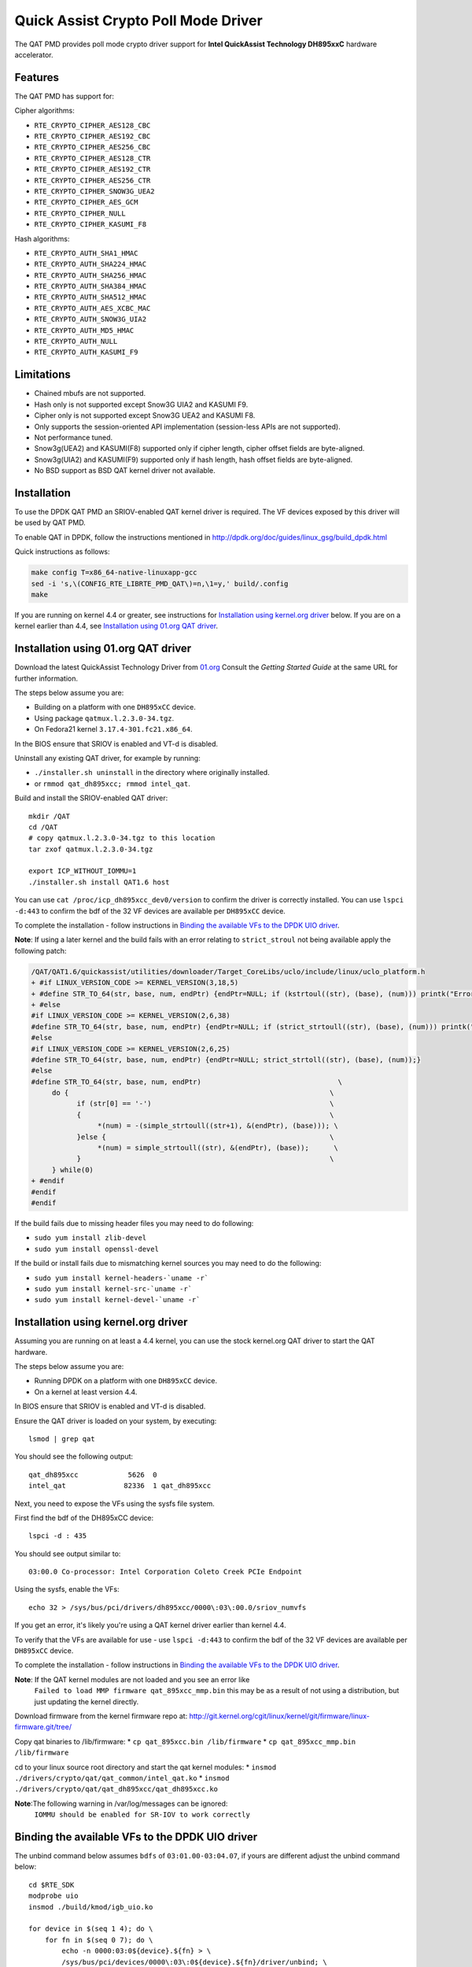..  BSD LICENSE
    Copyright(c) 2015-2016 Intel Corporation. All rights reserved.

    Redistribution and use in source and binary forms, with or without
    modification, are permitted provided that the following conditions
    are met:

    * Redistributions of source code must retain the above copyright
    notice, this list of conditions and the following disclaimer.
    * Redistributions in binary form must reproduce the above copyright
    notice, this list of conditions and the following disclaimer in
    the documentation and/or other materials provided with the
    distribution.
    * Neither the name of Intel Corporation nor the names of its
    contributors may be used to endorse or promote products derived
    from this software without specific prior written permission.

    THIS SOFTWARE IS PROVIDED BY THE COPYRIGHT HOLDERS AND CONTRIBUTORS
    "AS IS" AND ANY EXPRESS OR IMPLIED WARRANTIES, INCLUDING, BUT NOT
    LIMITED TO, THE IMPLIED WARRANTIES OF MERCHANTABILITY AND FITNESS FOR
    A PARTICULAR PURPOSE ARE DISCLAIMED. IN NO EVENT SHALL THE COPYRIGHT
    OWNER OR CONTRIBUTORS BE LIABLE FOR ANY DIRECT, INDIRECT, INCIDENTAL,
    SPECIAL, EXEMPLARY, OR CONSEQUENTIAL DAMAGES (INCLUDING, BUT NOT
    LIMITED TO, PROCUREMENT OF SUBSTITUTE GOODS OR SERVICES; LOSS OF USE,
    DATA, OR PROFITS; OR BUSINESS INTERRUPTION) HOWEVER CAUSED AND ON ANY
    THEORY OF LIABILITY, WHETHER IN CONTRACT, STRICT LIABILITY, OR TORT
    (INCLUDING NEGLIGENCE OR OTHERWISE) ARISING IN ANY WAY OUT OF THE USE
    OF THIS SOFTWARE, EVEN IF ADVISED OF THE POSSIBILITY OF SUCH DAMAGE.

Quick Assist Crypto Poll Mode Driver
====================================

The QAT PMD provides poll mode crypto driver support for **Intel QuickAssist
Technology DH895xxC** hardware accelerator.


Features
--------

The QAT PMD has support for:

Cipher algorithms:

* ``RTE_CRYPTO_CIPHER_AES128_CBC``
* ``RTE_CRYPTO_CIPHER_AES192_CBC``
* ``RTE_CRYPTO_CIPHER_AES256_CBC``
* ``RTE_CRYPTO_CIPHER_AES128_CTR``
* ``RTE_CRYPTO_CIPHER_AES192_CTR``
* ``RTE_CRYPTO_CIPHER_AES256_CTR``
* ``RTE_CRYPTO_CIPHER_SNOW3G_UEA2``
* ``RTE_CRYPTO_CIPHER_AES_GCM``
* ``RTE_CRYPTO_CIPHER_NULL``
* ``RTE_CRYPTO_CIPHER_KASUMI_F8``

Hash algorithms:

* ``RTE_CRYPTO_AUTH_SHA1_HMAC``
* ``RTE_CRYPTO_AUTH_SHA224_HMAC``
* ``RTE_CRYPTO_AUTH_SHA256_HMAC``
* ``RTE_CRYPTO_AUTH_SHA384_HMAC``
* ``RTE_CRYPTO_AUTH_SHA512_HMAC``
* ``RTE_CRYPTO_AUTH_AES_XCBC_MAC``
* ``RTE_CRYPTO_AUTH_SNOW3G_UIA2``
* ``RTE_CRYPTO_AUTH_MD5_HMAC``
* ``RTE_CRYPTO_AUTH_NULL``
* ``RTE_CRYPTO_AUTH_KASUMI_F9``


Limitations
-----------

* Chained mbufs are not supported.
* Hash only is not supported except Snow3G UIA2 and KASUMI F9.
* Cipher only is not supported except Snow3G UEA2 and KASUMI F8.
* Only supports the session-oriented API implementation (session-less APIs are not supported).
* Not performance tuned.
* Snow3g(UEA2) and KASUMI(F8) supported only if cipher length, cipher offset fields are byte-aligned.
* Snow3g(UIA2) and KASUMI(F9) supported only if hash length, hash offset fields are byte-aligned.
* No BSD support as BSD QAT kernel driver not available.


Installation
------------

To use the DPDK QAT PMD an SRIOV-enabled QAT kernel driver is required. The
VF devices exposed by this driver will be used by QAT PMD.

To enable QAT in DPDK, follow the instructions mentioned in
http://dpdk.org/doc/guides/linux_gsg/build_dpdk.html

Quick instructions as follows:

.. code-block:: console

	make config T=x86_64-native-linuxapp-gcc
	sed -i 's,\(CONFIG_RTE_LIBRTE_PMD_QAT\)=n,\1=y,' build/.config
	make

If you are running on kernel 4.4 or greater, see instructions for
`Installation using kernel.org driver`_ below. If you are on a kernel earlier
than 4.4, see `Installation using 01.org QAT driver`_.


Installation using 01.org QAT driver
------------------------------------

Download the latest QuickAssist Technology Driver from `01.org
<https://01.org/packet-processing/intel%C2%AE-quickassist-technology-drivers-and-patches>`_
Consult the *Getting Started Guide* at the same URL for further information.

The steps below assume you are:

* Building on a platform with one ``DH895xCC`` device.
* Using package ``qatmux.l.2.3.0-34.tgz``.
* On Fedora21 kernel ``3.17.4-301.fc21.x86_64``.

In the BIOS ensure that SRIOV is enabled and VT-d is disabled.

Uninstall any existing QAT driver, for example by running:

* ``./installer.sh uninstall`` in the directory where originally installed.

* or ``rmmod qat_dh895xcc; rmmod intel_qat``.

Build and install the SRIOV-enabled QAT driver::

    mkdir /QAT
    cd /QAT
    # copy qatmux.l.2.3.0-34.tgz to this location
    tar zxof qatmux.l.2.3.0-34.tgz

    export ICP_WITHOUT_IOMMU=1
    ./installer.sh install QAT1.6 host

You can use ``cat /proc/icp_dh895xcc_dev0/version`` to confirm the driver is correctly installed.
You can use ``lspci -d:443`` to confirm the bdf of the 32 VF devices are available per ``DH895xCC`` device.

To complete the installation - follow instructions in `Binding the available VFs to the DPDK UIO driver`_.

**Note**: If using a later kernel and the build fails with an error relating to ``strict_stroul`` not being available apply the following patch:

.. code-block:: diff

   /QAT/QAT1.6/quickassist/utilities/downloader/Target_CoreLibs/uclo/include/linux/uclo_platform.h
   + #if LINUX_VERSION_CODE >= KERNEL_VERSION(3,18,5)
   + #define STR_TO_64(str, base, num, endPtr) {endPtr=NULL; if (kstrtoul((str), (base), (num))) printk("Error strtoull convert %s\n", str); }
   + #else
   #if LINUX_VERSION_CODE >= KERNEL_VERSION(2,6,38)
   #define STR_TO_64(str, base, num, endPtr) {endPtr=NULL; if (strict_strtoull((str), (base), (num))) printk("Error strtoull convert %s\n", str); }
   #else
   #if LINUX_VERSION_CODE >= KERNEL_VERSION(2,6,25)
   #define STR_TO_64(str, base, num, endPtr) {endPtr=NULL; strict_strtoll((str), (base), (num));}
   #else
   #define STR_TO_64(str, base, num, endPtr)                                 \
        do {                                                               \
              if (str[0] == '-')                                           \
              {                                                            \
                   *(num) = -(simple_strtoull((str+1), &(endPtr), (base))); \
              }else {                                                      \
                   *(num) = simple_strtoull((str), &(endPtr), (base));      \
              }                                                            \
        } while(0)
   + #endif
   #endif
   #endif


If the build fails due to missing header files you may need to do following:

* ``sudo yum install zlib-devel``
* ``sudo yum install openssl-devel``

If the build or install fails due to mismatching kernel sources you may need to do the following:

* ``sudo yum install kernel-headers-`uname -r```
* ``sudo yum install kernel-src-`uname -r```
* ``sudo yum install kernel-devel-`uname -r```


Installation using kernel.org driver
------------------------------------

Assuming you are running on at least a 4.4 kernel, you can use the stock kernel.org QAT
driver to start the QAT hardware.

The steps below assume you are:

* Running DPDK on a platform with one ``DH895xCC`` device.
* On a kernel at least version 4.4.

In BIOS ensure that SRIOV is enabled and VT-d is disabled.

Ensure the QAT driver is loaded on your system, by executing::

    lsmod | grep qat

You should see the following output::

    qat_dh895xcc            5626  0
    intel_qat              82336  1 qat_dh895xcc

Next, you need to expose the VFs using the sysfs file system.

First find the bdf of the DH895xCC device::

    lspci -d : 435

You should see output similar to::

    03:00.0 Co-processor: Intel Corporation Coleto Creek PCIe Endpoint

Using the sysfs, enable the VFs::

    echo 32 > /sys/bus/pci/drivers/dh895xcc/0000\:03\:00.0/sriov_numvfs

If you get an error, it's likely you're using a QAT kernel driver earlier than kernel 4.4.

To verify that the VFs are available for use - use ``lspci -d:443`` to confirm
the bdf of the 32 VF devices are available per ``DH895xCC`` device.

To complete the installation - follow instructions in `Binding the available VFs to the DPDK UIO driver`_.

**Note**: If the QAT kernel modules are not loaded and you see an error like
    ``Failed to load MMP firmware qat_895xcc_mmp.bin`` this may be as a
    result of not using a distribution, but just updating the kernel directly.

Download firmware from the kernel firmware repo at:
http://git.kernel.org/cgit/linux/kernel/git/firmware/linux-firmware.git/tree/

Copy qat binaries to /lib/firmware:
*    ``cp qat_895xcc.bin /lib/firmware``
*    ``cp qat_895xcc_mmp.bin /lib/firmware``

cd to your linux source root directory and start the qat kernel modules:
*    ``insmod ./drivers/crypto/qat/qat_common/intel_qat.ko``
*    ``insmod ./drivers/crypto/qat/qat_dh895xcc/qat_dh895xcc.ko``

**Note**:The following warning in /var/log/messages can be ignored:
    ``IOMMU should be enabled for SR-IOV to work correctly``



Binding the available VFs to the DPDK UIO driver
------------------------------------------------

The unbind command below assumes ``bdfs`` of ``03:01.00-03:04.07``, if yours are different adjust the unbind command below::

   cd $RTE_SDK
   modprobe uio
   insmod ./build/kmod/igb_uio.ko

   for device in $(seq 1 4); do \
       for fn in $(seq 0 7); do \
           echo -n 0000:03:0${device}.${fn} > \
           /sys/bus/pci/devices/0000\:03\:0${device}.${fn}/driver/unbind; \
       done; \
   done

   echo "8086 0443" > /sys/bus/pci/drivers/igb_uio/new_id

You can use ``lspci -vvd:443`` to confirm that all devices are now in use by igb_uio kernel driver.
